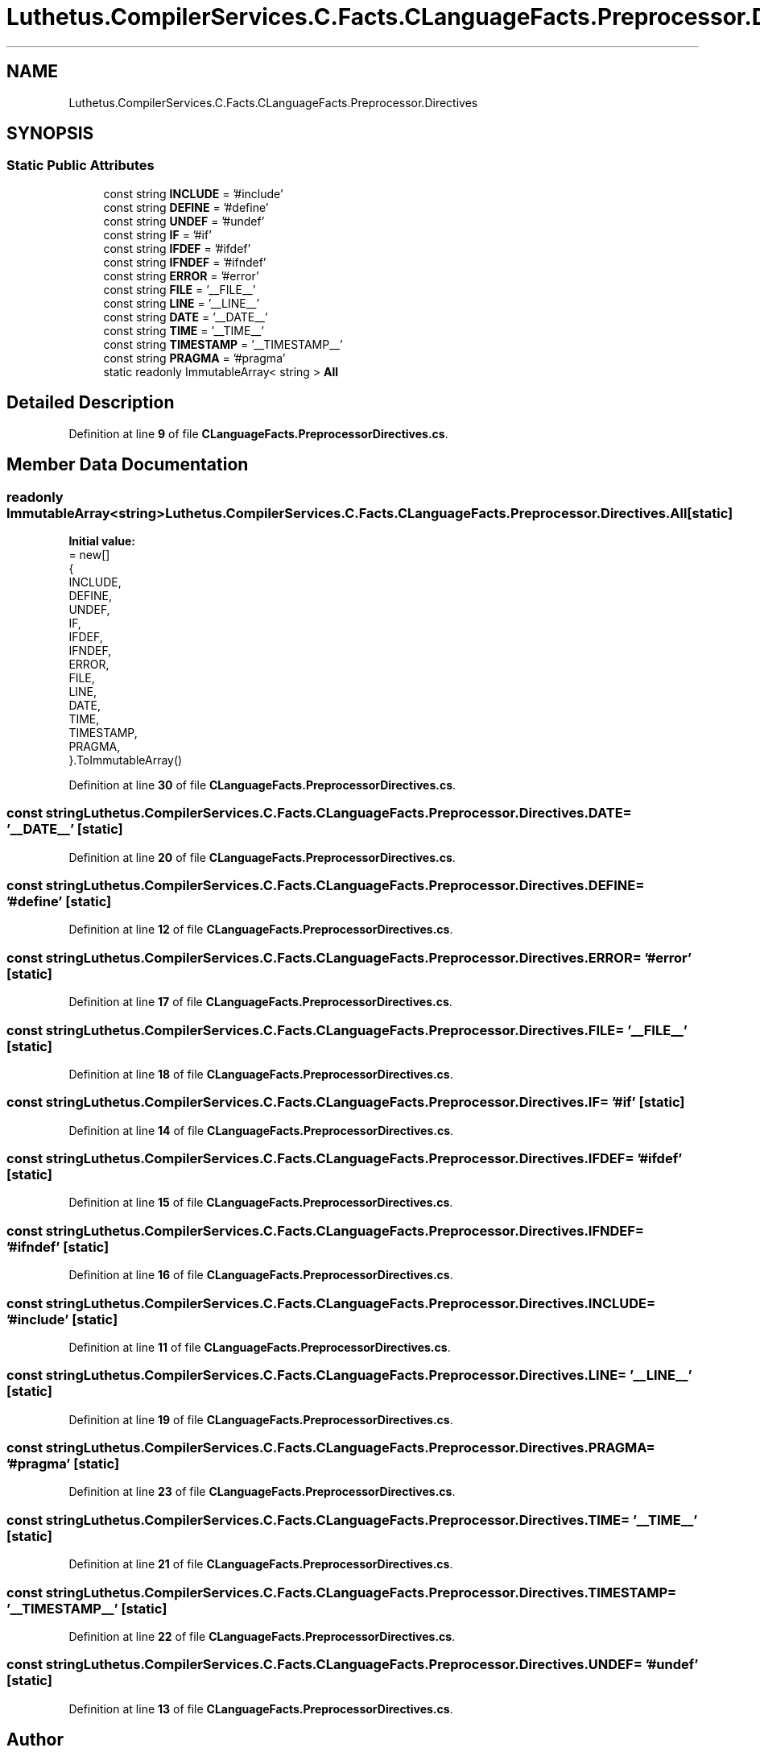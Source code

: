 .TH "Luthetus.CompilerServices.C.Facts.CLanguageFacts.Preprocessor.Directives" 3 "Version 1.0.0" "Luthetus.Ide" \" -*- nroff -*-
.ad l
.nh
.SH NAME
Luthetus.CompilerServices.C.Facts.CLanguageFacts.Preprocessor.Directives
.SH SYNOPSIS
.br
.PP
.SS "Static Public Attributes"

.in +1c
.ti -1c
.RI "const string \fBINCLUDE\fP = '#include'"
.br
.ti -1c
.RI "const string \fBDEFINE\fP = '#define'"
.br
.ti -1c
.RI "const string \fBUNDEF\fP = '#undef'"
.br
.ti -1c
.RI "const string \fBIF\fP = '#if'"
.br
.ti -1c
.RI "const string \fBIFDEF\fP = '#ifdef'"
.br
.ti -1c
.RI "const string \fBIFNDEF\fP = '#ifndef'"
.br
.ti -1c
.RI "const string \fBERROR\fP = '#error'"
.br
.ti -1c
.RI "const string \fBFILE\fP = '__FILE__'"
.br
.ti -1c
.RI "const string \fBLINE\fP = '__LINE__'"
.br
.ti -1c
.RI "const string \fBDATE\fP = '__DATE__'"
.br
.ti -1c
.RI "const string \fBTIME\fP = '__TIME__'"
.br
.ti -1c
.RI "const string \fBTIMESTAMP\fP = '__TIMESTAMP__'"
.br
.ti -1c
.RI "const string \fBPRAGMA\fP = '#pragma'"
.br
.ti -1c
.RI "static readonly ImmutableArray< string > \fBAll\fP"
.br
.in -1c
.SH "Detailed Description"
.PP 
Definition at line \fB9\fP of file \fBCLanguageFacts\&.PreprocessorDirectives\&.cs\fP\&.
.SH "Member Data Documentation"
.PP 
.SS "readonly ImmutableArray<string> Luthetus\&.CompilerServices\&.C\&.Facts\&.CLanguageFacts\&.Preprocessor\&.Directives\&.All\fR [static]\fP"
\fBInitial value:\fP
.nf
= new[]
            {
            INCLUDE,
            DEFINE,
            UNDEF,
            IF,
            IFDEF,
            IFNDEF,
            ERROR,
            FILE,
            LINE,
            DATE,
            TIME,
            TIMESTAMP,
            PRAGMA,
        }\&.ToImmutableArray()
.PP
.fi

.PP
Definition at line \fB30\fP of file \fBCLanguageFacts\&.PreprocessorDirectives\&.cs\fP\&.
.SS "const string Luthetus\&.CompilerServices\&.C\&.Facts\&.CLanguageFacts\&.Preprocessor\&.Directives\&.DATE = '__DATE__'\fR [static]\fP"

.PP
Definition at line \fB20\fP of file \fBCLanguageFacts\&.PreprocessorDirectives\&.cs\fP\&.
.SS "const string Luthetus\&.CompilerServices\&.C\&.Facts\&.CLanguageFacts\&.Preprocessor\&.Directives\&.DEFINE = '#define'\fR [static]\fP"

.PP
Definition at line \fB12\fP of file \fBCLanguageFacts\&.PreprocessorDirectives\&.cs\fP\&.
.SS "const string Luthetus\&.CompilerServices\&.C\&.Facts\&.CLanguageFacts\&.Preprocessor\&.Directives\&.ERROR = '#error'\fR [static]\fP"

.PP
Definition at line \fB17\fP of file \fBCLanguageFacts\&.PreprocessorDirectives\&.cs\fP\&.
.SS "const string Luthetus\&.CompilerServices\&.C\&.Facts\&.CLanguageFacts\&.Preprocessor\&.Directives\&.FILE = '__FILE__'\fR [static]\fP"

.PP
Definition at line \fB18\fP of file \fBCLanguageFacts\&.PreprocessorDirectives\&.cs\fP\&.
.SS "const string Luthetus\&.CompilerServices\&.C\&.Facts\&.CLanguageFacts\&.Preprocessor\&.Directives\&.IF = '#if'\fR [static]\fP"

.PP
Definition at line \fB14\fP of file \fBCLanguageFacts\&.PreprocessorDirectives\&.cs\fP\&.
.SS "const string Luthetus\&.CompilerServices\&.C\&.Facts\&.CLanguageFacts\&.Preprocessor\&.Directives\&.IFDEF = '#ifdef'\fR [static]\fP"

.PP
Definition at line \fB15\fP of file \fBCLanguageFacts\&.PreprocessorDirectives\&.cs\fP\&.
.SS "const string Luthetus\&.CompilerServices\&.C\&.Facts\&.CLanguageFacts\&.Preprocessor\&.Directives\&.IFNDEF = '#ifndef'\fR [static]\fP"

.PP
Definition at line \fB16\fP of file \fBCLanguageFacts\&.PreprocessorDirectives\&.cs\fP\&.
.SS "const string Luthetus\&.CompilerServices\&.C\&.Facts\&.CLanguageFacts\&.Preprocessor\&.Directives\&.INCLUDE = '#include'\fR [static]\fP"

.PP
Definition at line \fB11\fP of file \fBCLanguageFacts\&.PreprocessorDirectives\&.cs\fP\&.
.SS "const string Luthetus\&.CompilerServices\&.C\&.Facts\&.CLanguageFacts\&.Preprocessor\&.Directives\&.LINE = '__LINE__'\fR [static]\fP"

.PP
Definition at line \fB19\fP of file \fBCLanguageFacts\&.PreprocessorDirectives\&.cs\fP\&.
.SS "const string Luthetus\&.CompilerServices\&.C\&.Facts\&.CLanguageFacts\&.Preprocessor\&.Directives\&.PRAGMA = '#pragma'\fR [static]\fP"

.PP
Definition at line \fB23\fP of file \fBCLanguageFacts\&.PreprocessorDirectives\&.cs\fP\&.
.SS "const string Luthetus\&.CompilerServices\&.C\&.Facts\&.CLanguageFacts\&.Preprocessor\&.Directives\&.TIME = '__TIME__'\fR [static]\fP"

.PP
Definition at line \fB21\fP of file \fBCLanguageFacts\&.PreprocessorDirectives\&.cs\fP\&.
.SS "const string Luthetus\&.CompilerServices\&.C\&.Facts\&.CLanguageFacts\&.Preprocessor\&.Directives\&.TIMESTAMP = '__TIMESTAMP__'\fR [static]\fP"

.PP
Definition at line \fB22\fP of file \fBCLanguageFacts\&.PreprocessorDirectives\&.cs\fP\&.
.SS "const string Luthetus\&.CompilerServices\&.C\&.Facts\&.CLanguageFacts\&.Preprocessor\&.Directives\&.UNDEF = '#undef'\fR [static]\fP"

.PP
Definition at line \fB13\fP of file \fBCLanguageFacts\&.PreprocessorDirectives\&.cs\fP\&.

.SH "Author"
.PP 
Generated automatically by Doxygen for Luthetus\&.Ide from the source code\&.
